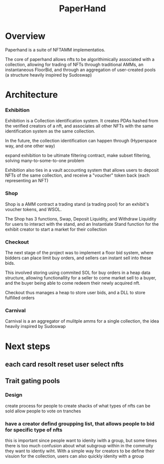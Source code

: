 #+title: PaperHand
* Overview
Paperhand is a suite of NFTAMM implementatios.

The core of paperhand allows nfts to be algorithimically associated with a collection, allowing for trading of NFTs through traditional AMMs, an instantaneous FloorBid, and through an aggregation of user-created pools (a structure heavily inspired by Sudoswap)
* Architecture
*** Exhibition
Exhibition is a Collection identification system. It creates PDAs hashed from the verified creators of a nft, and associates all other NFTs with the same identification system as the same collection.

In the future, the collection identification can happen through (Hyperspace way, and one other way)

expand exhibition to be ultimate filtering contract, make subset filtering, solving many-to-some-to-one problem

Exhibition also ties in a vault accounting system that allows users to deposit NFTs of the same collection, and receive a "voucher" token back (each representing an NFT)
*** Shop
Shop is a AMM contract a trading stand (a trading pool) for an exhibit's voucher tokens, and WSOL.

The Shop has 3 functions, Swap, Deposit Liquidity, and Withdraw Liquidity for users to interact with the stand, and an Instantiate Stand function for the exhibit creator to start a market for their collection
*** Checkout
The next stage of the project was to implement a floor bid system, where bidders can place limit buy orders, and sellers can instant sell into these bids.

This involved storing using commited SOL for buy orders in a heap data structure, allowing functionallity for a seller to come market sell to a buyer, and the buyer being able to come redeem their newly acquired nft.

Checkout thus manages a heap to store user bids, and a DLL to store fulfilled orders
*** Carnival
Carnival is a an aggregator of mulitple amms for a single collection, the idea heavily inspired by Sudoswap
* Next steps
** each card resolt reset user select nfts
** Trait gating pools
*** Design
create process for people to create shacks of what types of nfts can be sold
allow people to vote on tranches
*** have a creator defind groupping list, that allows people to bid for specific type of nfts
this is important since people want to idenity iwith a group, but some times there is too much confusion about what subgroup within in the commuity they want to identiy wiht. With a simple way for creators to be define their visuion for the collection, users can also quickly idenity with a group
